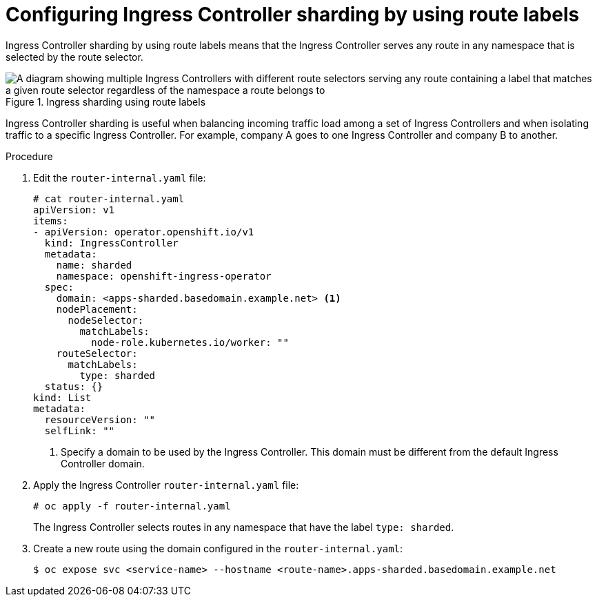 // Module included in the following assemblies:
//
// * configuring_ingress_cluster_traffic/configuring-ingress-cluster-traffic-ingress-controller.adoc
// * networking/ingress-operator.adoc

:_mod-docs-content-type: PROCEDURE
[id="nw-ingress-sharding-route-labels_{context}"]
= Configuring Ingress Controller sharding by using route labels

Ingress Controller sharding by using route labels means that the Ingress
Controller serves any route in any namespace that is selected by the route
selector.

.Ingress sharding using route labels
image::nw-sharding-route-labels.png[A diagram showing multiple Ingress Controllers with different route selectors serving any route containing a label that matches a given route selector regardless of the namespace a route belongs to]

Ingress Controller sharding is useful when balancing incoming traffic load among
a set of Ingress Controllers and when isolating traffic to a specific Ingress
Controller. For example, company A goes to one Ingress Controller and company B
to another.

.Procedure

. Edit the `router-internal.yaml` file:
+
[source,terminal]
----
# cat router-internal.yaml
apiVersion: v1
items:
- apiVersion: operator.openshift.io/v1
  kind: IngressController
  metadata:
    name: sharded
    namespace: openshift-ingress-operator
  spec:
    domain: <apps-sharded.basedomain.example.net> <1>
    nodePlacement:
      nodeSelector:
        matchLabels:
          node-role.kubernetes.io/worker: ""
    routeSelector:
      matchLabels:
        type: sharded
  status: {}
kind: List
metadata:
  resourceVersion: ""
  selfLink: ""
----
<1> Specify a domain to be used by the Ingress Controller. This domain must be different from the default Ingress Controller domain.

. Apply the Ingress Controller `router-internal.yaml` file:
+
[source,terminal]
----
# oc apply -f router-internal.yaml
----
+
The Ingress Controller selects routes in any namespace that have the label
`type: sharded`.

. Create a new route using the domain configured in the `router-internal.yaml`:
+
[source,terminal]
----
$ oc expose svc <service-name> --hostname <route-name>.apps-sharded.basedomain.example.net
----